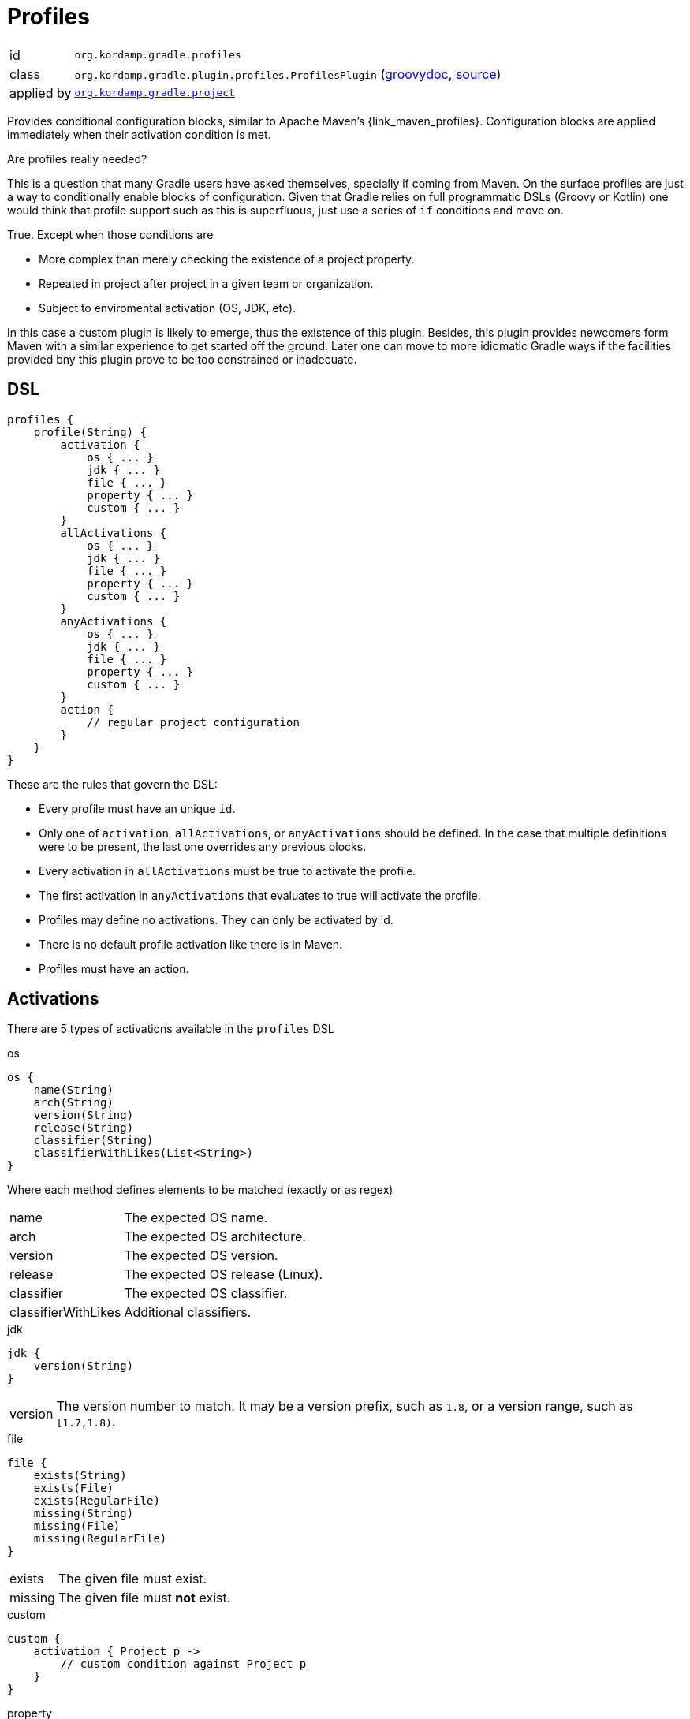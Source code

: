 
[[_org_kordamp_gradle_profiles]]
= Profiles

[horizontal]
id:: `org.kordamp.gradle.profiles`
class:: `org.kordamp.gradle.plugin.profiles.ProfilesPlugin`
    (link:api/org/kordamp/gradle/plugin/profiles/ProfilesPlugin.html[groovydoc],
     link:api-html/org/kordamp/gradle/plugin/profiles/ProfilesPlugin.html[source])
applied by:: `<<_org_kordamp_gradle_project,org.kordamp.gradle.project>>`

Provides conditional configuration blocks, similar to Apache Maven's {link_maven_profiles}. Configuration
blocks are applied immediately when their activation condition is met.

.Are profiles really needed?
This is a question that many Gradle users have asked themselves, specially if coming from Maven. On the surface profiles
are just a way to conditionally enable blocks of configuration. Given that Gradle relies on full programmatic DSLs
(Groovy or Kotlin) one would think that profile support such as this is superfluous, just use a series of `if` conditions
and move on.

True. Except when those conditions are

* More complex than merely checking the existence of a project property.
* Repeated in project after project in a given team or organization.
* Subject to enviromental activation (OS, JDK, etc).

In this case a custom plugin is likely to emerge, thus the existence of this plugin. Besides, this plugin provides newcomers
form Maven with a similar experience to get started off the ground. Later one can move to more idiomatic Gradle ways if
the facilities provided bny this plugin prove to be too constrained or inadecuate.

[[_org_kordamp_gradle_profiles_dsl]]
== DSL

[source,groovy]
----
profiles {
    profile(String) {
        activation {
            os { ... }
            jdk { ... }
            file { ... }
            property { ... }
            custom { ... }
        }
        allActivations {
            os { ... }
            jdk { ... }
            file { ... }
            property { ... }
            custom { ... }
        }
        anyActivations {
            os { ... }
            jdk { ... }
            file { ... }
            property { ... }
            custom { ... }
        }
        action {
            // regular project configuration
        }
    }
}
----

These are the rules that govern the DSL:

* Every profile must have an unique `id`.
* Only one of `activation`, `allActivations`, or `anyActivations` should be defined. In the case that multiple definitions
were to be present, the last one overrides any previous blocks.
* Every activation in `allActivations` must be true to activate the profile.
* The first activation in `anyActivations` that evaluates to true will activate the profile.
* Profiles may define no activations. They can only be activated by id.
* There is no default profile activation like there is in Maven.
* Profiles must have an action.

== Activations

There are 5 types of activations available in the `profiles` DSL

.os
[source,groovy]
----
os {
    name(String)
    arch(String)
    version(String)
    release(String)
    classifier(String)
    classifierWithLikes(List<String>)
}
----

Where each method defines elements to be matched (exactly or as regex)

[horizontal]
name:: The expected OS name.
arch:: The expected OS architecture.
version:: The expected OS version.
release:: The expected OS release (Linux).
classifier:: The expected OS classifier.
classifierWithLikes:: Additional classifiers.

.jdk
[source,groovy]
----
jdk {
    version(String)
}
----

[horizontal]
version:: The version number to match. It may be a version prefix, such as `1.8`, or a version range, such as `[1.7,1.8)`.

.file
[source,groovy]
----
file {
    exists(String)
    exists(File)
    exists(RegularFile)
    missing(String)
    missing(File)
    missing(RegularFile)
}
----

[horizontal]
exists:: The given file must exist.
missing:: The given file must *not* exist.

.custom
[source,groovy]
----
custom {
    activation { Project p ->
        // custom condition against Project p
    }
}
----

.property
[source,groovy]
----
property {
    key(String)
    value(String)
}
----

[horizontal]
key:: The name of the property (required).
value:: The Value of the property (optional).

Usage rules:

* This activation block can match environment variables, system properties, and/or project properties.
* Environment variables are always uppercased and require `env.` as prefix in the key.
* System properties require `systemProp.` as prefix in the key.
* Project properties names are used as is in the key.
* If the `value` is omitted then the activation only checks for the existence of the `key`. If the `key` is prefixed by a `!`
then the condition is inverted, i.e, the activation checks that the `key` does not exist.
* If the `value` is given then the property's value must match it. If the `value` is prefixed with a `!` then the given value
must not match.

Examples:

[source,groovy]
.Environment variable SECRET_TOKEN must exist
----
property {
    key('env.SECRET_TOKEN')
}
----

[source,groovy]
.System property server_ip must not exist
----
property {
    key('!systemProp.server_ip')
}
----

[source,groovy]
.Project property must match value
----
property {
    key('region')
    value('Frankfurt')
}
----

[source,groovy]
.Project property must not match value
----
property {
    key('release')
    value('!false')
}
----

== Explicit Activation

Profiles can be explicitly activated on the command line when their id is supplied as a project property. This will bypass
their activation condition if they happen to have one. This behavior can be triggered by setting a project property
named `profile` whose value is a comma separated list of profile ids.

[source,groovy]
.Example
----
profiles {
    profile('jdk9') {
        activation {
            jdk { version = '9' }
        }
        action { ... }
    }
    profile('jdk11') {
        activation {
            jdk { version = '11' }
        }
        action { ... }
    }
    profile('test') {
        action { ... }
    }
    profile('prod') {
        action { ... }
    }
}
----

The following command invocations have these results:

[source]
.Builds with jdk9 and prod profiles
----
gm -Pprofile=jdk9,prod build
----

[source]
.Builds with jdk11 profile only
----
gm -Pprofile=jdk11 build
----

In both cases the `test` profile remains inactive.

== System Properties

[horizontal]
profiles.enabled:: Disables or enables the whole `profiles` block. Default is `true`.

[[_org_kordamp_gradle_profiles_tasks]]
== Tasks

[[_task_active_profiles]]
=== ActiveProfiles

Displays all profiles that have been activated with the current configuration.

[horizontal]
Name:: activeProfiles
Type:: `org.kordamp.gradle.plugin.profiles.tasks.ActiveProfilesTask`

[[_task_display_activation_info]]
=== DisplayActivationInfo

Displays information used for profile activation.

[horizontal]
Name:: displayActivationInfo
Type:: `org.kordamp.gradle.plugin.profiles.tasks.DisplayActivationInfoTask`

==== Example Output

[source]
----
$ gm :displayActivationInfo

> Task :displayActivationInfo
JDK:
    version: 1.8.0-191
    major: 1
    minor: 8
    incremental: 0
    build: 191
    qualifier: null
OS:
    name: osx
    arch: x86_64
    version: 10.14
    classifier: osx-x86_64
----

This information can be used in conjuction with the {link_gradle_enforcer_plugin} to match the
{link_require_java_version} and {link_require_os} rules.


